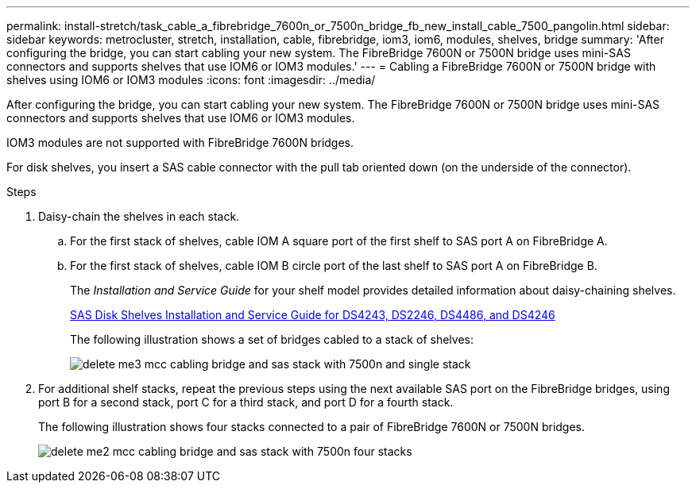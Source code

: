 ---
permalink: install-stretch/task_cable_a_fibrebridge_7600n_or_7500n_bridge_fb_new_install_cable_7500_pangolin.html
sidebar: sidebar
keywords: metrocluster, stretch, installation, cable, fibrebridge, iom3, iom6, modules, shelves, bridge
summary: 'After configuring the bridge, you can start cabling your new system. The FibreBridge 7600N or 7500N bridge uses mini-SAS connectors and supports shelves that use IOM6 or IOM3 modules.'
---
= Cabling a FibreBridge 7600N or 7500N bridge with shelves using IOM6 or IOM3 modules
:icons: font
:imagesdir: ../media/

[.lead]
After configuring the bridge, you can start cabling your new system. The FibreBridge 7600N or 7500N bridge uses mini-SAS connectors and supports shelves that use IOM6 or IOM3 modules.

IOM3 modules are not supported with FibreBridge 7600N bridges.

For disk shelves, you insert a SAS cable connector with the pull tab oriented down (on the underside of the connector).

.Steps
. Daisy-chain the shelves in each stack.
 .. For the first stack of shelves, cable IOM A square port of the first shelf to SAS port A on FibreBridge A.
 .. For the first stack of shelves, cable IOM B circle port of the last shelf to SAS port A on FibreBridge B.
+
The _Installation and Service Guide_ for your shelf model provides detailed information about daisy-chaining shelves.
+
https://library.netapp.com/ecm/ecm_download_file/ECMP1119629[SAS Disk Shelves Installation and Service Guide for DS4243, DS2246, DS4486, and DS4246]
+
The following illustration shows a set of bridges cabled to a stack of shelves:
+
image::../media/delete_me3_mcc_cabling_bridge_and_sas_stack_with_7500n_and_single_stack.gif[]
. For additional shelf stacks, repeat the previous steps using the next available SAS port on the FibreBridge bridges, using port B for a second stack, port C for a third stack, and port D for a fourth stack.
+
The following illustration shows four stacks connected to a pair of FibreBridge 7600N or 7500N bridges.
+
image::../media/delete_me2_mcc_cabling_bridge_and_sas_stack_with_7500n_four_stacks.gif[]
